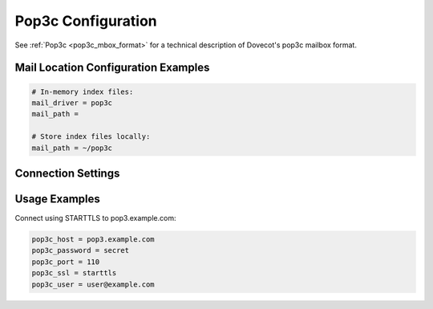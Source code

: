 .. _pop3c_settings:

===================
Pop3c Configuration
===================

See :ref:`Pop3c <pop3c_mbox_format>` for a technical description of Dovecot's
pop3c mailbox format.

Mail Location Configuration Examples
====================================

.. code-block:: none

  # In-memory index files:
  mail_driver = pop3c
  mail_path = 

  # Store index files locally:
  mail_path = ~/pop3c

Connection Settings
===================

.. dovecot_core:setting:: pop3c_features
   :values: @string

   A space-separated list of features, optimizations, and workarounds that can
   be enabled.

   Workarounds:

   ``no-pipelining``

     Prevents use of the PIPELINING extension even when it is advertised.


.. dovecot_core:setting:: pop3c_host
   :values: @string

   The remote POP3 host to connect to.


.. dovecot_core:setting:: pop3c_master_user
   :seealso: @pop3c_password;dovecot_core, @pop3c_user;dovecot_core
   :values: @string

   The master username to authenticate as on the remote POP3 host.

   To authenticate as a master user but use a separate login user, the
   following configuration should be employed, where the credentials are
   represented by masteruser and masteruser-secret:

   .. code-block:: none

     pop3c_user = %u
     pop3c_master_user = masteruser
     pop3c_password = masteruser-secret

   :ref:`Mail user variables <variables-mail_user>` can be used.


.. dovecot_core:setting:: pop3c_password
   :seealso: @pop3c_master_user;dovecot_core, @pop3c_user;dovecot_core
   :values: @string

   The authentication password for the remote POP3 server.

   If using master users, this setting will be the password of the master user.


.. dovecot_core:setting:: pop3c_port
   :default: 110
   :values: @uint

   The port on the remote POP3 host to connect to.


.. dovecot_core:setting:: pop3c_quick_received_date
   :default: no
   :values: @boolean

   If enabled, pop3c doesn't require calling TOP for each message in order to
   get the metadata.


.. dovecot_core:setting:: pop3c_rawlog_dir
   :seealso: @debugging_rawlog
   :values: @string

   Log all POP3 traffic input/output to this directory.


.. dovecot_core:setting:: pop3c_ssl
   :default: no
   :values: no, pop3s, starttls

   Use TLS to connect to the remote POP3 server.

   ============= =====================================================
   Value         Description
   ============= =====================================================
   ``no``        No TLS
   ``pop3s``     Explicitly connect to remote POP3 port using TLS
   ``starttls``  Use POP3 STARTTLS command to switch to TLS connection
   ============= =====================================================


.. dovecot_core:setting:: pop3c_ssl_verify
   :default: yes
   :seealso: @pop3c_ssl;dovecot_core
   :values: @boolean

   Verify remote POP3 TLS certificate?

   Verification may be disabled during testing, but should be enabled during
   production use.

   Only used if :dovecot_core:ref:`pop3c_ssl` is enabled.


.. dovecot_core:setting:: pop3c_user
   :default: %u
   :seealso: @pop3c_master_user;dovecot_core, @pop3c_password;dovecot_core
   :values: @string

   The user identity to be used for performing authentication to the source
   POP3 server.

   :ref:`Mail user variables <variables-mail_user>` can be used.


Usage Examples
==============

Connect using STARTTLS to pop3.example.com:

.. code-block:: none

  pop3c_host = pop3.example.com
  pop3c_password = secret
  pop3c_port = 110
  pop3c_ssl = starttls
  pop3c_user = user@example.com
